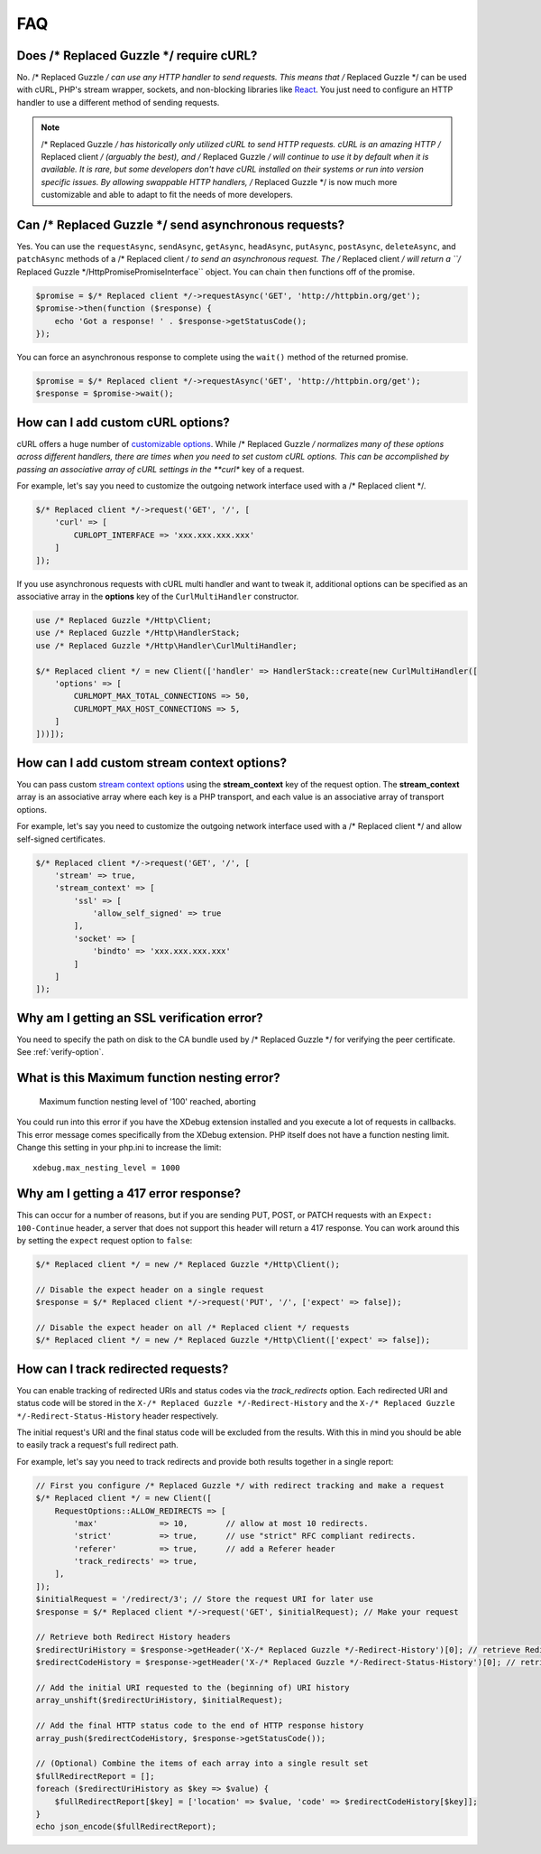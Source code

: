 ===
FAQ
===

Does /* Replaced Guzzle */ require cURL?
=========================

No. /* Replaced Guzzle */ can use any HTTP handler to send requests. This means that /* Replaced Guzzle */
can be used with cURL, PHP's stream wrapper, sockets, and non-blocking libraries
like `React <https://reactphp.org/>`_. You just need to configure an HTTP handler
to use a different method of sending requests.

.. note::

    /* Replaced Guzzle */ has historically only utilized cURL to send HTTP requests. cURL is
    an amazing HTTP /* Replaced client */ (arguably the best), and /* Replaced Guzzle */ will continue to use
    it by default when it is available. It is rare, but some developers don't
    have cURL installed on their systems or run into version specific issues.
    By allowing swappable HTTP handlers, /* Replaced Guzzle */ is now much more customizable
    and able to adapt to fit the needs of more developers.


Can /* Replaced Guzzle */ send asynchronous requests?
======================================

Yes. You can use the ``requestAsync``, ``sendAsync``, ``getAsync``,
``headAsync``, ``putAsync``, ``postAsync``, ``deleteAsync``, and ``patchAsync``
methods of a /* Replaced client */ to send an asynchronous request. The /* Replaced client */ will return a
``/* Replaced Guzzle */Http\Promise\PromiseInterface`` object. You can chain ``then``
functions off of the promise.

.. code-block:: php

    $promise = $/* Replaced client */->requestAsync('GET', 'http://httpbin.org/get');
    $promise->then(function ($response) {
        echo 'Got a response! ' . $response->getStatusCode();
    });

You can force an asynchronous response to complete using the ``wait()`` method
of the returned promise.

.. code-block:: php

    $promise = $/* Replaced client */->requestAsync('GET', 'http://httpbin.org/get');
    $response = $promise->wait();


How can I add custom cURL options?
==================================

cURL offers a huge number of `customizable options <https://www.php.net/curl_setopt>`_.
While /* Replaced Guzzle */ normalizes many of these options across different handlers, there
are times when you need to set custom cURL options. This can be accomplished
by passing an associative array of cURL settings in the **curl** key of a
request.

For example, let's say you need to customize the outgoing network interface
used with a /* Replaced client */.

.. code-block:: php

    $/* Replaced client */->request('GET', '/', [
        'curl' => [
            CURLOPT_INTERFACE => 'xxx.xxx.xxx.xxx'
        ]
    ]);

If you use asynchronous requests with cURL multi handler and want to tweak it,
additional options can be specified as an associative array in the
**options** key of the ``CurlMultiHandler`` constructor.

.. code-block:: php

    use /* Replaced Guzzle */Http\Client;
    use /* Replaced Guzzle */Http\HandlerStack;
    use /* Replaced Guzzle */Http\Handler\CurlMultiHandler;

    $/* Replaced client */ = new Client(['handler' => HandlerStack::create(new CurlMultiHandler([
        'options' => [
            CURLMOPT_MAX_TOTAL_CONNECTIONS => 50,
            CURLMOPT_MAX_HOST_CONNECTIONS => 5,
        ]
    ]))]);


How can I add custom stream context options?
============================================

You can pass custom `stream context options <https://www.php.net/manual/en/context.php>`_
using the **stream_context** key of the request option. The **stream_context**
array is an associative array where each key is a PHP transport, and each value
is an associative array of transport options.

For example, let's say you need to customize the outgoing network interface
used with a /* Replaced client */ and allow self-signed certificates.

.. code-block:: php

    $/* Replaced client */->request('GET', '/', [
        'stream' => true,
        'stream_context' => [
            'ssl' => [
                'allow_self_signed' => true
            ],
            'socket' => [
                'bindto' => 'xxx.xxx.xxx.xxx'
            ]
        ]
    ]);


Why am I getting an SSL verification error?
===========================================

You need to specify the path on disk to the CA bundle used by /* Replaced Guzzle */ for
verifying the peer certificate. See :ref:`verify-option`.


What is this Maximum function nesting error?
============================================

    Maximum function nesting level of '100' reached, aborting

You could run into this error if you have the XDebug extension installed and
you execute a lot of requests in callbacks. This error message comes
specifically from the XDebug extension. PHP itself does not have a function
nesting limit. Change this setting in your php.ini to increase the limit::

    xdebug.max_nesting_level = 1000


Why am I getting a 417 error response?
======================================

This can occur for a number of reasons, but if you are sending PUT, POST, or
PATCH requests with an ``Expect: 100-Continue`` header, a server that does not
support this header will return a 417 response. You can work around this by
setting the ``expect`` request option to ``false``:

.. code-block:: php

    $/* Replaced client */ = new /* Replaced Guzzle */Http\Client();

    // Disable the expect header on a single request
    $response = $/* Replaced client */->request('PUT', '/', ['expect' => false]);

    // Disable the expect header on all /* Replaced client */ requests
    $/* Replaced client */ = new /* Replaced Guzzle */Http\Client(['expect' => false]);

How can I track redirected requests?
====================================

You can enable tracking of redirected URIs and status codes via the
`track_redirects` option. Each redirected URI and status code will be stored in the
``X-/* Replaced Guzzle */-Redirect-History`` and the ``X-/* Replaced Guzzle */-Redirect-Status-History``
header respectively.

The initial request's URI and the final status code will be excluded from the results.
With this in mind you should be able to easily track a request's full redirect path.

For example, let's say you need to track redirects and provide both results
together in a single report:

.. code-block:: php

    // First you configure /* Replaced Guzzle */ with redirect tracking and make a request
    $/* Replaced client */ = new Client([
        RequestOptions::ALLOW_REDIRECTS => [
            'max'             => 10,        // allow at most 10 redirects.
            'strict'          => true,      // use "strict" RFC compliant redirects.
            'referer'         => true,      // add a Referer header
            'track_redirects' => true,
        ],
    ]);
    $initialRequest = '/redirect/3'; // Store the request URI for later use
    $response = $/* Replaced client */->request('GET', $initialRequest); // Make your request

    // Retrieve both Redirect History headers
    $redirectUriHistory = $response->getHeader('X-/* Replaced Guzzle */-Redirect-History')[0]; // retrieve Redirect URI history
    $redirectCodeHistory = $response->getHeader('X-/* Replaced Guzzle */-Redirect-Status-History')[0]; // retrieve Redirect HTTP Status history

    // Add the initial URI requested to the (beginning of) URI history
    array_unshift($redirectUriHistory, $initialRequest);

    // Add the final HTTP status code to the end of HTTP response history
    array_push($redirectCodeHistory, $response->getStatusCode());

    // (Optional) Combine the items of each array into a single result set
    $fullRedirectReport = [];
    foreach ($redirectUriHistory as $key => $value) {
        $fullRedirectReport[$key] = ['location' => $value, 'code' => $redirectCodeHistory[$key]];
    }
    echo json_encode($fullRedirectReport);
